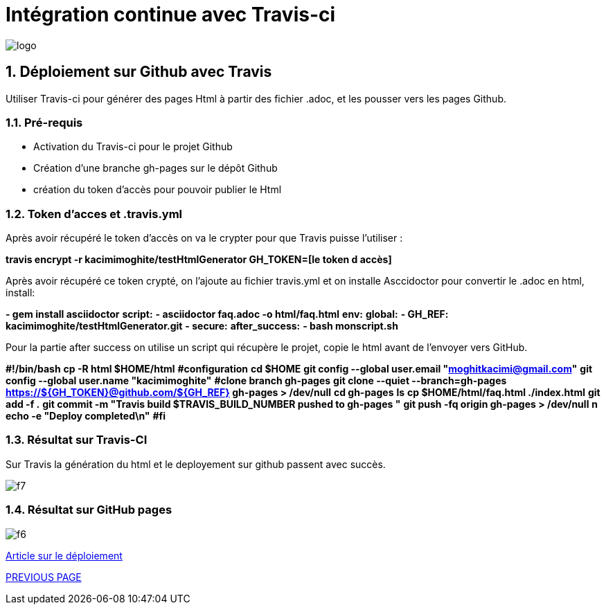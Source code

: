 = Intégration continue avec Travis-ci

:library: Asciidoctor
:idprefix: 
:numbered:
:imagesdir: images
:toc: manual
:stylesdir: css
:toc-placement: preamble


image::logo.jpg[]  

== Déploiement sur Github avec Travis

Utiliser Travis-ci pour générer des pages Html à partir des fichier .adoc, et les pousser vers les pages Github. 


=== Pré-requis


    * Activation du Travis-ci pour le projet Github
    
    * Création d'une branche gh-pages sur le dépôt Github
   
    * création du token d'accès pour pouvoir publier le Html
    
=== Token d’acces et .travis.yml

Après avoir récupéré le token d’accès on va le crypter pour que Travis puisse l’utiliser :

*travis encrypt -r kacimimoghite/testHtmlGenerator GH_TOKEN=[le token d accès]*

Après avoir récupéré ce token crypté, on l'ajoute au fichier travis.yml et on installe Asccidoctor pour convertir le .adoc en html, install:

*- gem install asciidoctor*
*script:*
*- asciidoctor faq.adoc -o html/faq.html*
*env:*
*global:*
*- GH_REF: kacimimoghite/testHtmlGenerator.git*
*- secure:*
*after_success:*
*- bash monscript.sh*

Pour la partie after success on utilise un script qui récupère le projet, copie le html avant de l’envoyer vers GitHub.

*#!/bin/bash*
*cp -R html $HOME/html*
*#configuration*
*cd $HOME*
*git config --global user.email "moghitkacimi@gmail.com"*
*git config --global user.name "kacimimoghite"*
*#clone branch gh-pages*
*git clone --quiet --branch=gh-pages https://${GH_TOKEN}@github.com/${GH_REF} gh-pages > /dev/null*
*cd gh-pages*
*ls*
*cp $HOME/html/faq.html ./index.html*
*git add -f .*
*git commit -m "Travis build $TRAVIS_BUILD_NUMBER pushed to gh-pages "*
*git push -fq origin gh-pages > /dev/null*
*n echo -e "Deploy completed\n"*
*#fi*


=== Résultat sur Travis-CI

Sur Travis la génération du html et le deployement sur github passent avec succès.

image::f7.png[]

=== Résultat sur GitHub pages

image::f6.png[]


link:deploiement-sur-github.pdf[Article sur le déploiement]


link:page2.adoc[PREVIOUS PAGE]   
